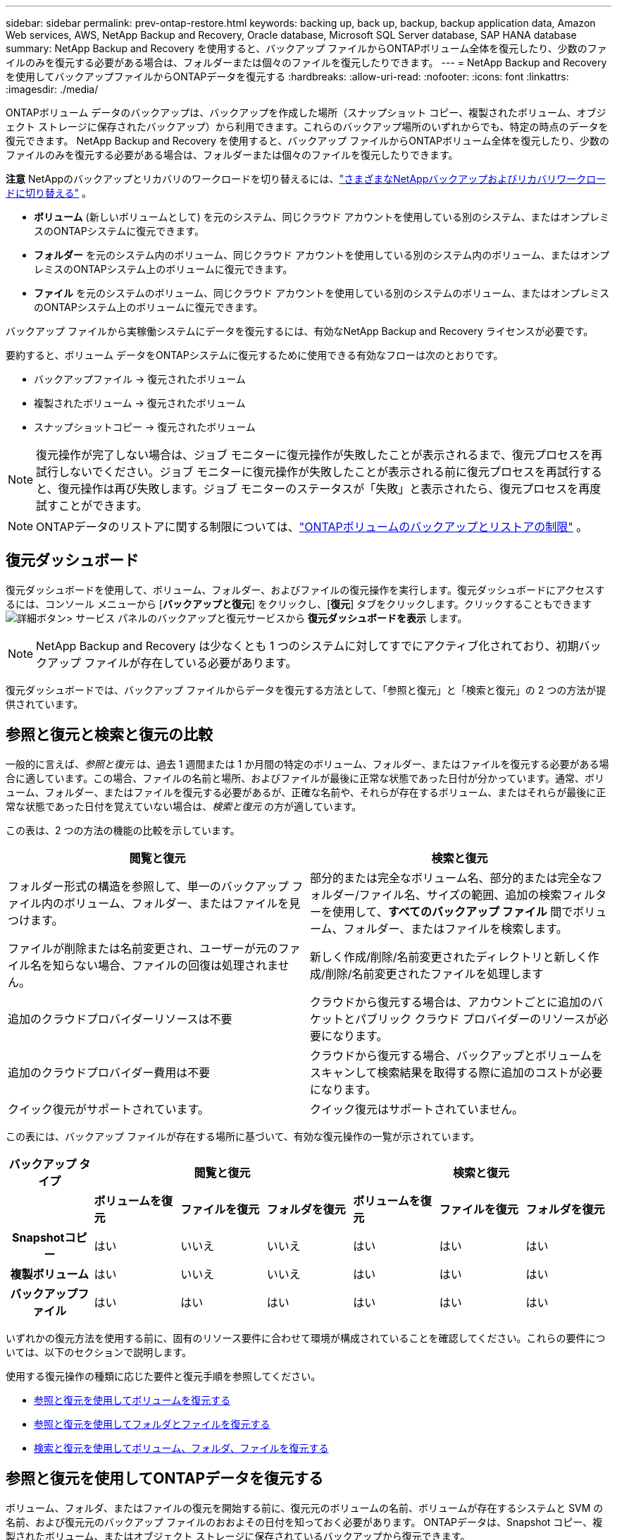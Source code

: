 ---
sidebar: sidebar 
permalink: prev-ontap-restore.html 
keywords: backing up, back up, backup, backup application data, Amazon Web services, AWS, NetApp Backup and Recovery, Oracle database, Microsoft SQL Server database, SAP HANA database 
summary: NetApp Backup and Recovery を使用すると、バックアップ ファイルからONTAPボリューム全体を復元したり、少数のファイルのみを復元する必要がある場合は、フォルダーまたは個々のファイルを復元したりできます。 
---
= NetApp Backup and Recoveryを使用してバックアップファイルからONTAPデータを復元する
:hardbreaks:
:allow-uri-read: 
:nofooter: 
:icons: font
:linkattrs: 
:imagesdir: ./media/


[role="lead"]
ONTAPボリューム データのバックアップは、バックアップを作成した場所（スナップショット コピー、複製されたボリューム、オブジェクト ストレージに保存されたバックアップ）から利用できます。これらのバックアップ場所のいずれからでも、特定の時点のデータを復元できます。  NetApp Backup and Recovery を使用すると、バックアップ ファイルからONTAPボリューム全体を復元したり、少数のファイルのみを復元する必要がある場合は、フォルダーまたは個々のファイルを復元したりできます。

[]
====
*注意* NetAppのバックアップとリカバリのワークロードを切り替えるには、link:br-start-switch-ui.html["さまざまなNetAppバックアップおよびリカバリワークロードに切り替える"] 。

====
* *ボリューム* (新しいボリュームとして) を元のシステム、同じクラウド アカウントを使用している別のシステム、またはオンプレミスのONTAPシステムに復元できます。
* *フォルダー* を元のシステム内のボリューム、同じクラウド アカウントを使用している別のシステム内のボリューム、またはオンプレミスのONTAPシステム上のボリュームに復元できます。
* *ファイル* を元のシステムのボリューム、同じクラウド アカウントを使用している別のシステムのボリューム、またはオンプレミスのONTAPシステム上のボリュームに復元できます。


バックアップ ファイルから実稼働システムにデータを復元するには、有効なNetApp Backup and Recovery ライセンスが必要です。

要約すると、ボリューム データをONTAPシステムに復元するために使用できる有効なフローは次のとおりです。

* バックアップファイル -> 復元されたボリューム
* 複製されたボリューム -> 復元されたボリューム
* スナップショットコピー -> 復元されたボリューム



NOTE: 復元操作が完了しない場合は、ジョブ モニターに復元操作が失敗したことが表示されるまで、復元プロセスを再試行しないでください。ジョブ モニターに復元操作が失敗したことが表示される前に復元プロセスを再試行すると、復元操作は再び失敗します。ジョブ モニターのステータスが「失敗」と表示されたら、復元プロセスを再度試すことができます。


NOTE: ONTAPデータのリストアに関する制限については、link:br-reference-limitations.html["ONTAPボリュームのバックアップとリストアの制限"] 。



== 復元ダッシュボード

復元ダッシュボードを使用して、ボリューム、フォルダー、およびファイルの復元操作を実行します。復元ダッシュボードにアクセスするには、コンソール メニューから [*バックアップと復元*] をクリックし、[*復元*] タブをクリックします。クリックすることもできますimage:icon-options-vertical.gif["詳細ボタン"]> サービス パネルのバックアップと復元サービスから *復元ダッシュボードを表示* します。


NOTE: NetApp Backup and Recovery は少なくとも 1 つのシステムに対してすでにアクティブ化されており、初期バックアップ ファイルが存在している必要があります。

復元ダッシュボードでは、バックアップ ファイルからデータを復元する方法として、「参照と復元」と「検索と復元」の 2 つの方法が提供されています。



== 参照と復元と検索と復元の比較

一般的に言えば、_参照と復元_ は、過去 1 週間または 1 か月間の特定のボリューム、フォルダー、またはファイルを復元する必要がある場合に適しています。この場合、ファイルの名前と場所、およびファイルが最後に正常な状態であった日付が分かっています。通常、ボリューム、フォルダー、またはファイルを復元する必要があるが、正確な名前や、それらが存在するボリューム、またはそれらが最後に正常な状態であった日付を覚えていない場合は、_検索と復元_ の方が適しています。

この表は、2 つの方法の機能の比較を示しています。

[cols="50,50"]
|===
| 閲覧と復元 | 検索と復元 


| フォルダー形式の構造を参照して、単一のバックアップ ファイル内のボリューム、フォルダー、またはファイルを見つけます。 | 部分的または完全なボリューム名、部分的または完全なフォルダー/ファイル名、サイズの範囲、追加の検索フィルターを使用して、*すべてのバックアップ ファイル* 間でボリューム、フォルダー、またはファイルを検索します。 


| ファイルが削除または名前変更され、ユーザーが元のファイル名を知らない場合、ファイルの回復は処理されません。 | 新しく作成/削除/名前変更されたディレクトリと新しく作成/削除/名前変更されたファイルを処理します 


| 追加のクラウドプロバイダーリソースは不要 | クラウドから復元する場合は、アカウントごとに追加のバケットとパブリック クラウド プロバイダーのリソースが必要になります。 


| 追加のクラウドプロバイダー費用は不要 | クラウドから復元する場合、バックアップとボリュームをスキャンして検索結果を取得する際に追加のコストが必要になります。 


| クイック復元がサポートされています。 | クイック復元はサポートされていません。 
|===
この表には、バックアップ ファイルが存在する場所に基づいて、有効な復元操作の一覧が示されています。

[cols="14h,14,14,14,14,14,14"]
|===
| バックアップ タイプ 3+| 閲覧と復元 3+| 検索と復元 


|  | *ボリュームを復元* | *ファイルを復元* | *フォルダを復元* | *ボリュームを復元* | *ファイルを復元* | *フォルダを復元* 


| Snapshotコピー | はい | いいえ | いいえ | はい | はい | はい 


| 複製ボリューム | はい | いいえ | いいえ | はい | はい | はい 


| バックアップファイル | はい | はい | はい | はい | はい | はい 
|===
いずれかの復元方法を使用する前に、固有のリソース要件に合わせて環境が構成されていることを確認してください。これらの要件については、以下のセクションで説明します。

使用する復元操作の種類に応じた要件と復元手順を参照してください。

* <<参照と復元を使用してボリュームを復元する,参照と復元を使用してボリュームを復元する>>
* <<参照と復元を使用してフォルダとファイルを復元する,参照と復元を使用してフォルダとファイルを復元する>>
* <<restore-ontap-data-using-search-restore,検索と復元を使用してボリューム、フォルダ、ファイルを復元する>>




== 参照と復元を使用してONTAPデータを復元する

ボリューム、フォルダ、またはファイルの復元を開始する前に、復元元のボリュームの名前、ボリュームが存在するシステムと SVM の名前、および復元元のバックアップ ファイルのおおよその日付を知っておく必要があります。  ONTAPデータは、Snapshot コピー、複製されたボリューム、またはオブジェクト ストレージに保存されているバックアップから復元できます。

*注:* 復元するデータを含むバックアップ ファイルがアーカイブ クラウド ストレージ ( ONTAP 9.10.1 以降) に存在する場合、復元操作には時間がかかり、コストも発生します。さらに、宛先クラスタでは、ボリュームの復元の場合はONTAP 9.10.1 以上、ファイルの復元の場合は 9.11.1、Google Archive およびStorageGRIDの場合は 9.12.1、フォルダの復元の場合は 9.13.1 も実行されている必要があります。

ifdef::aws[]

link:prev-reference-aws-archive-storage-tiers.html["AWSアーカイブストレージからの復元の詳細"] 。

endif::aws[]

ifdef::azure[]

link:prev-reference-azure-archive-storage-tiers.html["Azure アーカイブ ストレージからの復元の詳細"] 。

endif::azure[]

ifdef::gcp[]

link:prev-reference-gcp-archive-storage-tiers.html["Google アーカイブ ストレージからの復元の詳細"] 。

endif::gcp[]


NOTE: Azure アーカイブ ストレージからStorageGRIDシステムにデータを復元する場合、高優先度はサポートされません。



=== サポートされているシステムとオブジェクト ストレージ プロバイダーを参照および復元する

セカンダリ システム (複製されたボリューム) またはオブジェクト ストレージ (バックアップ ファイル) にあるバックアップ ファイルから、次のシステムにONTAPデータを復元できます。スナップショット コピーはソース システム上に存在し、同じシステムにのみ復元できます。

*注:* ボリュームはどのタイプのバックアップ ファイルからでも復元できますが、現時点では、フォルダーまたは個々のファイルはオブジェクト ストレージ内のバックアップ ファイルからのみ復元できます。

[cols="25,25,25,25"]
|===
| *オブジェクトストアから（バックアップ）* | *プライマリから（スナップショット）* | *セカンダリシステムから（レプリケーション）* | 宛先システム ifdef::aws[] 


| Amazon S3 | AWS オンプレミスONTAPシステムのCloud Volumes ONTAP | AWS オンプレミスONTAPシステムのCloud Volumes ONTAP endif::aws[] ifdef::azure[] | Azure ブロブ 


| Azure のCloud Volumes ONTAPオンプレミスONTAPシステム | Azure のCloud Volumes ONTAPオンプレミスONTAPシステム endif::azure[] ifdef::gcp[] | Google Cloud Storage | Google オンプレミスONTAPシステムのCloud Volumes ONTAP 


| Google オンプレミスONTAPシステムのCloud Volumes ONTAP endif::gcp[] | NetAppStorageGRID | オンプレミスのONTAPシステム | オンプレミスのONTAPシステムCloud Volumes ONTAP 


| オンプレミスのONTAPシステムへ | ONTAP S3 | オンプレミスのONTAPシステム | オンプレミスのONTAPシステムCloud Volumes ONTAP 
|===
ifdef::aws[]

endif::aws[]

ifdef::azure[]

endif::azure[]

ifdef::gcp[]

endif::gcp[]

参照と復元の場合、コンソール エージェントは次の場所にインストールできます。

ifdef::aws[]

* Amazon S3の場合、コンソールエージェントはAWSまたはオンプレミスに導入できます。


endif::aws[]

ifdef::azure[]

* Azure Blobの場合、コンソールエージェントはAzureまたはオンプレミスに展開できます。


endif::azure[]

ifdef::gcp[]

* Google Cloud Storage の場合、コンソール エージェントを Google Cloud Platform VPC にデプロイする必要があります。


endif::gcp[]

* StorageGRIDの場合、コンソールエージェントは、インターネットアクセスの有無にかかわらず、お客様の敷地内に導入する必要があります。
* ONTAP S3の場合、コンソールエージェントは、オンプレミス（インターネットアクセスの有無にかかわらず）またはクラウドプロバイダー環境に導入できます。


「オンプレミスのONTAPシステム」への参照には、 FAS、 AFF、およびONTAP Selectシステムが含まれることに注意してください。


NOTE: システムのONTAPバージョンが 9.13.1 未満の場合、バックアップ ファイルが DataLock & Ransomware で構成されていると、フォルダーまたはファイルを復元できません。この場合、バックアップ ファイルからボリューム全体を復元し、必要なファイルにアクセスできます。



=== 参照と復元を使用してボリュームを復元する

バックアップ ファイルからボリュームを復元すると、 NetApp Backup and Recovery はバックアップのデータを使用して新しいボリュームを作成します。オブジェクト ストレージからのバックアップを使用すると、データを元のシステムのボリューム、ソース システムと同じクラウド アカウントにある別のシステム、またはオンプレミスのONTAPシステムに復元できます。

ONTAP 9.13.0 以降を使用しているCloud Volumes ONTAPシステム、またはONTAP 9.14.1 を実行しているオンプレミスのONTAPシステムにクラウド バックアップを復元する場合は、_クイック復元_ 操作を実行するオプションがあります。クイック リストアは、ボリュームへのアクセスをできるだけ早く提供する必要がある災害復旧の状況に最適です。クイック リストアでは、バックアップ ファイル全体を復元するのではなく、バックアップ ファイルからボリュームにメタデータを復元します。クイック リストアは、パフォーマンスや待ち時間が重要となるアプリケーションには推奨されません。また、アーカイブ ストレージ内のバックアップではサポートされません。


NOTE: クイック リストアは、クラウド バックアップが作成されたソース システムでONTAP 9.12.1 以降が実行されている場合にのみ、 FlexGroupボリュームに対してサポートされます。また、ソース システムでONTAP 9.11.0 以降が実行されている場合にのみ、 SnapLockボリュームでサポートされます。

複製されたボリュームから復元する場合、ボリュームを元のシステム、 Cloud Volumes ONTAPまたはオンプレミスのONTAPシステムに復元できます。

image:diagram_browse_restore_volume.png["参照と復元を使用してボリューム復元操作を実行するフローを示す図。"]

ご覧のとおり、ボリュームの復元を実行するには、ソース システム名、ストレージ VM、ボリューム名、およびバックアップ ファイルの日付を知る必要があります。

.手順
. コンソール メニューから、*保護 > バックアップとリカバリ* を選択します。
. *復元*タブを選択すると、復元ダッシュボードが表示されます。
. [参照と復元] セクションから、[ボリュームの復元] を選択します。
. [_ソースの選択_] ページで、復元するボリュームのバックアップ ファイルに移動します。復元する日付/タイムスタンプを持つ *システム*、*ボリューム*、および *バックアップ* ファイルを選択します。
+
*場所* 列には、バックアップ ファイル (スナップショット) が *ローカル* (ソース システム上のスナップショット コピー)、*セカンダリ* (セカンダリONTAPシステム上の複製されたボリューム)、または *オブジェクト ストレージ* (オブジェクト ストレージ内のバックアップ ファイル) のいずれであるかが表示されます。復元するファイルを選択します。

. *次へ*を選択します。
+
オブジェクト ストレージ内のバックアップ ファイルを選択し、そのバックアップに対してランサムウェア耐性がアクティブになっている場合 (バックアップ ポリシーで DataLock とランサムウェア保護を有効にしている場合)、データを復元する前に、バックアップ ファイルに対して追加のランサムウェア スキャンを実行するように求められます。バックアップ ファイルをランサムウェアのスキャン対象とすることをお勧めします。  (バックアップ ファイルの内容にアクセスするには、クラウド プロバイダーから追加の送信コストが発生します。)

. [_宛先の選択_] ページで、ボリュームを復元する *システム* を選択します。
. オブジェクト ストレージからバックアップ ファイルを復元するときに、オンプレミスのONTAPシステムを選択し、オブジェクト ストレージへのクラスタ接続をまだ構成していない場合は、追加情報の入力を求められます。
+
ifdef::aws[]

+
** Amazon S3 から復元する場合は、宛先ボリュームが存在するONTAPクラスター内の IPspace を選択し、作成したユーザーのアクセス キーとシークレット キーを入力してONTAPクラスターに S3 バケットへのアクセス権を付与し、オプションで安全なデータ転送のためにプライベート VPC エンドポイントを選択します。




endif::aws[]

ifdef::azure[]

* Azure Blob から復元する場合は、宛先ボリュームが存在するONTAPクラスター内の IPspace を選択し、オブジェクト ストレージにアクセスするための Azure サブスクリプションを選択し、オプションで VNet とサブネットを選択して、安全なデータ転送のためのプライベート エンドポイントを選択します。


endif::azure[]

ifdef::gcp[]

* Google Cloud Storage から復元する場合は、Google Cloud プロジェクトとアクセス キーおよびシークレット キーを選択して、オブジェクト ストレージ、バックアップが保存されるリージョン、および宛先ボリュームが存在するONTAPクラスター内の IPspace にアクセスします。


endif::gcp[]

* StorageGRIDから復元する場合は、 StorageGRIDサーバーの FQDN と、 ONTAP がStorageGRIDとの HTTPS 通信に使用するポートを入力し、オブジェクト ストレージにアクセスするために必要なアクセス キーとシークレット キー、および宛先ボリュームが存在するONTAPクラスタ内の IPspace を選択します。
* ONTAP S3 からリストアする場合は、 ONTAP S3 サーバーの FQDN と、 ONTAP がONTAP S3 との HTTPS 通信に使用するポートを入力し、オブジェクト ストレージにアクセスするために必要なアクセス キーとシークレット キー、および宛先ボリュームが存在するONTAPクラスター内の IPspace を選択します。
+
.. 復元されたボリュームに使用する名前を入力し、ボリュームが保存されるストレージ VM とアグリゲートを選択します。 FlexGroupボリュームを復元する場合は、複数のアグリゲートを選択する必要があります。デフォルトでは、ボリューム名として *<source_volume_name>_restore* が使用されます。
+
オブジェクト ストレージからONTAP 9.13.0 以上を使用するCloud Volumes ONTAPシステム、またはONTAP 9.14.1 を実行するオンプレミスのONTAPシステムにバックアップを復元する場合は、クイック復元操作を実行するオプションがあります。

+
また、アーカイブ ストレージ層 ( ONTAP 9.10.1 以降で利用可能) にあるバックアップ ファイルからボリュームを復元する場合は、復元優先度を選択できます。

+
ifdef::aws[]





link:prev-reference-aws-archive-storage-tiers.html["AWSアーカイブストレージからの復元の詳細"] 。

endif::aws[]

ifdef::azure[]

link:prev-reference-azure-archive-storage-tiers.html["Azure アーカイブ ストレージからの復元の詳細"] 。

endif::azure[]

ifdef::gcp[]

link:prev-reference-gcp-archive-storage-tiers.html["Google アーカイブ ストレージからの復元の詳細"] 。Google アーカイブ ストレージ層のバックアップ ファイルはほぼ即座に復元されるため、復元の優先順位は必要ありません。

endif::gcp[]

. [次へ] を選択して、通常の復元プロセスを実行するか、クイック復元プロセスを実行するかを選択します。
+
** *通常の復元*: 高いパフォーマンスが必要なボリュームでは通常の復元を使用します。復元プロセスが完了するまでボリュームは使用できません。
** *クイック復元*: 復元されたボリュームとデータはすぐに利用できるようになります。クイック リストア プロセス中はデータへのアクセスが通常よりも遅くなる可能性があるため、高パフォーマンスが必要なボリュームではこれを使用しないでください。


. *復元*を選択すると、復元ダッシュボードに戻り、復元操作の進行状況を確認できます。


.結果
NetApp Backup and Recovery は、選択したバックアップに基づいて新しいボリュームを作成します。

アーカイブ ストレージにあるバックアップ ファイルからボリュームを復元する場合、アーカイブ層と復元の優先度に応じて数分から数時間かかる場合があることに注意してください。復元の進行状況を確認するには、[*ジョブ監視*] タブを選択します。



=== 参照と復元を使用してフォルダとファイルを復元する

ONTAPボリューム バックアップから少数のファイルのみを復元する必要がある場合は、ボリューム全体を復元するのではなく、フォルダーまたは個々のファイルを復元することを選択できます。フォルダーとファイルを元のシステムの既存のボリュームに復元することも、同じクラウド アカウントを使用している別のシステムに復元することもできます。オンプレミスのONTAPシステム上のボリュームにフォルダーとファイルを復元することもできます。


NOTE: 現時点では、オブジェクト ストレージ内のバックアップ ファイルからのみフォルダーまたは個々のファイルを復元できます。現在、ローカル スナップショット コピーまたはセカンダリ システム (複製されたボリューム) にあるバックアップ ファイルからのファイルとフォルダーの復元はサポートされていません。

複数のファイルを選択した場合、すべてのファイルは選択した同じ宛先ボリュームに復元されます。したがって、ファイルを別のボリュームに復元する場合は、復元プロセスを複数回実行する必要があります。

ONTAP 9.13.0 以降を使用している場合は、フォルダーとその中のすべてのファイルおよびサブフォルダーを復元できます。  9.13.0 より前のバージョンのONTAPを使用する場合、そのフォルダのファイルのみが復元され、サブフォルダまたはサブフォルダ内のファイルは復元されません。

[NOTE]
====
* バックアップ ファイルに DataLock および Ransomware 保護が設定されている場合、 ONTAPバージョンが 9.13.1 以上の場合にのみフォルダー レベルの復元がサポートされます。以前のバージョンのONTAPを使用している場合は、バックアップ ファイルからボリューム全体を復元し、必要なフォルダーとファイルにアクセスできます。
* バックアップ ファイルがアーカイブ ストレージに存在する場合、 ONTAPバージョンが 9.13.1 以上の場合にのみ、フォルダー レベルの復元がサポートされます。以前のバージョンのONTAPを使用している場合は、アーカイブされていない新しいバックアップ ファイルからフォルダを復元するか、アーカイブされたバックアップからボリューム全体を復元して、必要なフォルダとファイルにアクセスすることができます。
* ONTAP 9.15.1 では、「参照と復元」オプションを使用してFlexGroupフォルダを復元できます。この機能はテクノロジープレビュー モードです。
+
特別なフラグを使用してテストすることができます。 https://community.netapp.com/t5/Tech-ONTAP-Blogs/BlueXP-Backup-and-Recovery-July-2024-Release/ba-p/453993#toc-hId-1830672444["NetAppバックアップおよびリカバリ 2024 年 7 月リリース ブログ"^] 。



====


==== 前提条件

* _ファイル_復元操作を実行するには、 ONTAPバージョンが 9.6 以上である必要があります。
* フォルダの復元操作を実行するには、 ONTAPバージョンが 9.11.1 以上である必要があります。データがアーカイブ ストレージにある場合、またはバックアップ ファイルで DataLock およびランサムウェア保護が使用されている場合は、 ONTAPバージョン 9.13.1 が必要です。
* 参照と復元オプションを使用してFlexGroupディレクトリを復元するには、 ONTAPバージョンが 9.15.1 p2 以上である必要があります。




==== フォルダとファイルの復元プロセス

プロセスは次のようになります。

. ボリューム バックアップからフォルダーまたは 1 つ以上のファイルを復元する場合は、[復元] タブをクリックし、[参照と復元] の下にある [ファイルまたはフォルダーの復元] をクリックします。
. フォルダーまたはファイルが存在するソース システム、ボリューム、およびバックアップ ファイルを選択します。
. NetApp Backup and Recovery では、選択したバックアップ ファイル内に存在するフォルダとファイルが表示されます。
. そのバックアップから復元するフォルダーまたはファイルを選択します。
. フォルダまたはファイルを復元する宛先場所 (システム、ボリューム、フォルダ) を選択し、[復元] をクリックします。
. ファイルが復元されました。


image:diagram_browse_restore_file.png["参照と復元を使用してファイルの復元操作を実行するフローを示した図。"]

ご覧のとおり、フォルダーまたはファイルの復元を実行するには、システム名、ボリューム名、バックアップ ファイルの日付、およびフォルダー/ファイル名を知っておく必要があります。



==== フォルダとファイルを復元する

ONTAPボリューム バックアップからボリュームにフォルダーまたはファイルを復元するには、次の手順に従います。フォルダーまたはファイルを復元するために使用するボリュームの名前とバックアップ ファイルの日付を知っておく必要があります。この機能はライブ ブラウジングを使用するため、各バックアップ ファイル内のディレクトリとファイルのリストを表示できます。

.手順
. コンソール メニューから、*保護 > バックアップとリカバリ* を選択します。
. *復元*タブを選択すると、復元ダッシュボードが表示されます。
. [参照と復元] セクションで、[ファイルまたはフォルダーの復元] を選択します。
. [_ソースの選択_] ページで、復元するフォルダーまたはファイルが含まれているボリュームのバックアップ ファイルに移動します。ファイルを復元する日付/タイムスタンプを持つ *システム*、*ボリューム*、および *バックアップ* を選択します。
. [次へ] を選択すると、ボリューム バックアップのフォルダーとファイルのリストが表示されます。
+
アーカイブ ストレージ層にあるバックアップ ファイルからフォルダーまたはファイルを復元する場合は、復元の優先順位を選択できます。

+
link:prev-reference-aws-archive-storage-tiers.html["AWSアーカイブストレージからの復元の詳細"] 。link:prev-reference-azure-archive-storage-tiers.html["Azure アーカイブ ストレージからの復元の詳細"] 。link:prev-reference-gcp-archive-storage-tiers.html["Google アーカイブ ストレージからの復元の詳細"] 。Google アーカイブ ストレージ層のバックアップ ファイルはほぼ即座に復元されるため、復元の優先順位は必要ありません。

+
また、バックアップ ファイルに対して Ransomware Resilience がアクティブになっている場合 (バックアップ ポリシーで DataLock と Ransomware Protection を有効にしている場合)、データを復元する前に、バックアップ ファイルに対して追加のランサムウェア スキャンを実行するように求められます。バックアップ ファイルをランサムウェアのスキャン対象とすることをお勧めします。  (バックアップ ファイルの内容にアクセスするには、クラウド プロバイダーから追加の送信コストが発生します。)

. [_アイテムの選択_] ページで、復元するフォルダーまたはファイルを選択し、[続行] を選択します。アイテムを見つける際に役立つ情報:
+
** フォルダーまたはファイル名が表示されている場合はそれを選択できます。
** 検索アイコンを選択し、フォルダーまたはファイルの名前を入力すると、アイテムに直接移動できます。
** 行の末尾にある下矢印を使用してフォルダー内の下のレベルに移動し、特定のファイルを見つけることができます。
+
ファイルを選択すると、ページの左側に追加されるので、すでに選択したファイルを確認できます。必要に応じて、ファイル名の横にある *x* を選択して、このリストからファイルを削除できます。



. [_宛先の選択_] ページで、アイテムを復元する *システム* を選択します。
+
オンプレミス クラスターを選択し、オブジェクト ストレージへのクラスター接続をまだ構成していない場合は、追加情報の入力を求められます。

+
ifdef::aws[]

+
** Amazon S3 から復元する場合は、宛先ボリュームが存在するONTAPクラスターの IPspace と、オブジェクト ストレージにアクセスするために必要な AWS アクセス キーとシークレット キーを入力します。クラスターへの接続にプライベート リンク構成を選択することもできます。




endif::aws[]

ifdef::azure[]

* Azure Blob から復元する場合は、宛先ボリュームが存在するONTAPクラスター内の IPspace を入力します。クラスターへの接続にプライベート エンドポイント構成を選択することもできます。


endif::azure[]

ifdef::gcp[]

* Google Cloud Storage から復元する場合は、宛先ボリュームが存在するONTAPクラスター内の IPspace と、オブジェクト ストレージにアクセスするために必要なアクセス キーとシークレット キーを入力します。


endif::gcp[]

* StorageGRIDから復元する場合は、 StorageGRIDサーバーの FQDN と、 ONTAP がStorageGRIDとの HTTPS 通信に使用するポートを入力し、オブジェクト ストレージにアクセスするために必要なアクセス キーとシークレット キー、および宛先ボリュームが存在するONTAPクラスタ内の IPspace を入力します。
+
.. 次に、フォルダーまたはファイルを復元する *ボリューム* と *フォルダー* を選択します。
+
フォルダーやファイルを復元する際の場所についてはいくつかのオプションがあります。



* 上記のように*ターゲットフォルダーの選択*を選択した場合:
+
** 任意のフォルダを選択できます。
** フォルダーの上にマウスを移動し、行の末尾をクリックしてサブフォルダーにドリルダウンし、フォルダーを選択できます。


* ソース フォルダ/ファイルが配置されていたのと同じ宛先システムとボリュームを選択した場合は、[*ソース フォルダ パスを維持*] を選択して、フォルダまたはファイルをソース構造に存在していたのと同じフォルダに復元できます。同じフォルダーとサブフォルダーがすべてすでに存在している必要があります。フォルダーは作成されません。ファイルを元の場所に復元する場合、ソース ファイルを上書きするか、新しいファイルを作成するかを選択できます。
+
.. *復元*を選択すると、復元ダッシュボードに戻り、復元操作の進行状況を確認できます。また、*ジョブ監視*タブをクリックして、復元の進行状況を確認することもできます。






== 検索と復元を使用してONTAPデータを復元する

検索と復元を使用して、 ONTAPバックアップ ファイルからボリューム、フォルダー、またはファイルを復元できます。検索と復元を使用すると、すべてのバックアップから特定のボリューム、フォルダー、またはファイルを検索し、復元を実行できます。正確なシステム名、ボリューム名、またはファイル名を知る必要はありません。検索ではすべてのボリューム バックアップ ファイルを検索します。

検索操作では、 ONTAPボリュームに存在するすべてのローカル スナップショット コピー、セカンダリ ストレージ システム上のすべての複製ボリューム、およびオブジェクト ストレージに存在するすべてのバックアップ ファイルを検索します。ローカルのスナップショット コピーまたは複製されたボリュームからデータを復元する方が、オブジェクト ストレージ内のバックアップ ファイルから復元するよりも高速でコストも抑えられるため、これらの他の場所からデータを復元することもできます。

バックアップ ファイルから完全なボリュームを復元すると、 NetApp Backup and Recovery はバックアップのデータを使用して新しいボリュームを作成します。データは、元のシステムのボリュームとして、ソース システムと同じクラウド アカウントにある別のシステム、またはオンプレミスのONTAPシステムに復元できます。

フォルダーまたはファイルを、元のボリュームの場所、同じシステム内の別のボリューム、同じクラウド アカウントを使用している別のシステム、またはオンプレミスのONTAPシステム上のボリュームに復元できます。

ONTAP 9.13.0 以降を使用している場合は、フォルダーとその中のすべてのファイルおよびサブフォルダーを復元できます。  9.13.0 より前のバージョンのONTAPを使用する場合、そのフォルダのファイルのみが復元され、サブフォルダまたはサブフォルダ内のファイルは復元されません。

復元するボリュームのバックアップ ファイルがアーカイブ ストレージ ( ONTAP 9.10.1 以降で使用可能) に存在する場合、復元操作には時間がかかり、追加のコストが発生します。なお、宛先クラスタでは、ボリュームの復元の場合はONTAP 9.10.1 以上、ファイルの復元の場合は 9.11.1、Google Archive およびStorageGRIDの場合は 9.12.1、フォルダの復元の場合は 9.13.1 を実行している必要があります。

ifdef::aws[]

link:prev-reference-aws-archive-storage-tiers.html["AWSアーカイブストレージからの復元の詳細"] 。

endif::aws[]

ifdef::azure[]

link:prev-reference-azure-archive-storage-tiers.html["Azure アーカイブ ストレージからの復元の詳細"] 。

endif::azure[]

ifdef::gcp[]

link:prev-reference-gcp-archive-storage-tiers.html["Google アーカイブ ストレージからの復元の詳細"] 。

endif::gcp[]

[NOTE]
====
* オブジェクト ストレージ内のバックアップ ファイルに DataLock および Ransomware 保護が設定されている場合、 ONTAPバージョンが 9.13.1 以上の場合にのみフォルダー レベルの復元がサポートされます。以前のバージョンのONTAPを使用している場合は、バックアップ ファイルからボリューム全体を復元し、必要なフォルダーとファイルにアクセスできます。
* オブジェクト ストレージ内のバックアップ ファイルがアーカイブ ストレージに存在する場合、 ONTAPバージョンが 9.13.1 以上の場合にのみ、フォルダー レベルの復元がサポートされます。以前のバージョンのONTAPを使用している場合は、アーカイブされていない新しいバックアップ ファイルからフォルダを復元するか、アーカイブされたバックアップからボリューム全体を復元して、必要なフォルダとファイルにアクセスすることができます。
* Azure アーカイブ ストレージからStorageGRIDシステムにデータを復元する場合、「高」復元優先度はサポートされません。
* 現在、 ONTAP S3 オブジェクト ストレージ内のボリュームからのフォルダーの復元はサポートされていません。


====
開始する前に、復元するボリュームまたはファイルの名前または場所をある程度把握しておく必要があります。



=== 検索と復元がサポートされているシステムとオブジェクト ストレージ プロバイダー

セカンダリ システム (複製されたボリューム) またはオブジェクト ストレージ (バックアップ ファイル) にあるバックアップ ファイルから、次のシステムにONTAPデータを復元できます。スナップショット コピーはソース システム上に存在し、同じシステムにのみ復元できます。

*注:* ボリュームとファイルはどのタイプのバックアップ ファイルからでも復元できますが、現時点ではフォルダーを復元できるのはオブジェクト ストレージ内のバックアップ ファイルからのみです。

[cols="33,33,33"]
|===
2+| バックアップファイルの場所 | 宛先システム 


| *オブジェクトストア（バックアップ）* | *セカンダリシステム（レプリケーション）* | ifdef::aws[] 


| Amazon S3 | AWS オンプレミスONTAPシステムのCloud Volumes ONTAP | AWS オンプレミスONTAPシステムのCloud Volumes ONTAP endif::aws[] ifdef::azure[] 


| Azure ブロブ | Azure のCloud Volumes ONTAPオンプレミスONTAPシステム | Azure のCloud Volumes ONTAPオンプレミスONTAPシステム endif::azure[] ifdef::gcp[] 


| Google Cloud Storage | Google オンプレミスONTAPシステムのCloud Volumes ONTAP | Google オンプレミスONTAPシステムのCloud Volumes ONTAP endif::gcp[] 


| NetAppStorageGRID | オンプレミスのONTAPシステムCloud Volumes ONTAP | オンプレミスのONTAPシステム 


| ONTAP S3 | オンプレミスのONTAPシステムCloud Volumes ONTAP | オンプレミスのONTAPシステム 
|===
検索と復元の場合、コンソール エージェントは次の場所にインストールできます。

ifdef::aws[]

* Amazon S3の場合、コンソールエージェントはAWSまたはオンプレミスに導入できます。


endif::aws[]

ifdef::azure[]

* Azure Blobの場合、コンソールエージェントはAzureまたはオンプレミスに展開できます。


endif::azure[]

ifdef::gcp[]

* Google Cloud Storage の場合、コンソール エージェントを Google Cloud Platform VPC にデプロイする必要があります。


endif::gcp[]

* StorageGRIDの場合、コンソールエージェントは、インターネットアクセスの有無にかかわらず、お客様の敷地内に導入する必要があります。
* ONTAP S3の場合、コンソールエージェントは、オンプレミス（インターネットアクセスの有無にかかわらず）またはクラウドプロバイダー環境に導入できます。


「オンプレミスのONTAPシステム」への参照には、 FAS、 AFF、およびONTAP Selectシステムが含まれることに注意してください。



=== 前提条件

* クラスタの要件：
+
** ONTAPバージョンは 9.8 以上である必要があります。
** ボリュームが存在するストレージ VM (SVM) には、データ LIF が設定されている必要があります。
** ボリューム上で NFS を有効にする必要があります (NFS ボリュームと SMB/CIFS ボリュームの両方がサポートされています)。
** SnapDiff RPC サーバを SVM 上でアクティブ化する必要があります。システムでインデックス作成を有効にすると、コンソールはこれを自動的に実行します。  (SnapDiff は、スナップショット コピー間のファイルとディレクトリの違いを迅速に識別するテクノロジです。)




ifdef::aws[]

* AWS 要件:
+
** コンソールに権限を付与するユーザー ロールに、特定の Amazon Athena、AWS Glue、および AWS S3 権限を追加する必要があります。link:prev-ontap-backup-onprem-aws.html["すべての権限が正しく設定されていることを確認してください"] 。
+
以前に設定したコンソール エージェントでNetApp Backup and Recovery をすでに使用していた場合は、コンソール ユーザー ロールに Athena および Glue 権限を追加する必要があることに注意してください。これらは検索と復元に必要です。





endif::aws[]

ifdef::azure[]

* Azure の要件:
+
** Azure Synapse Analytics リソース プロバイダー (「Microsoft.Synapse」と呼ばれます) をサブスクリプションに登録する必要があります。 https://docs.microsoft.com/en-us/azure/azure-resource-manager/management/resource-providers-and-types#register-resource-provider["このリソースプロバイダーをサブスクリプションに登録する方法をご覧ください"^] 。リソース プロバイダーを登録するには、サブスクリプションの *所有者* または *投稿者* である必要があります。
** コンソールに権限を付与するユーザー ロールに、特定の Azure Synapse ワークスペースおよび Data Lake Storage アカウントの権限を追加する必要があります。link:prev-ontap-backup-onprem-azure.html["すべての権限が正しく設定されていることを確認してください"] 。
+
以前に構成したコンソール エージェントでNetApp Backup and Recovery を既に使用していた場合は、Azure Synapse ワークスペースと Data Lake ストレージ アカウントのアクセス許可をコンソール ユーザー ロールに追加する必要があることに注意してください。これらは検索と復元に必要です。

** コンソール エージェントは、インターネットへの HTTP 通信用にプロキシ サーバーなしで構成する必要があります。コンソール エージェントに HTTP プロキシ サーバーを構成している場合は、検索と復元機能は使用できません。




endif::azure[]

ifdef::gcp[]

* Google Cloud の要件:
+
** NetAppコンソールに権限を付与するユーザー ロールに、特定の Google BigQuery 権限を追加する必要があります。link:prev-ontap-backup-onprem-gcp.html["すべての権限が正しく設定されていることを確認してください"] 。
+
以前に構成したコンソール エージェントでNetApp Backup and Recovery をすでに使用していた場合は、コンソール ユーザー ロールに BigQuery 権限を追加する必要があります。これらは検索と復元に必要です。





endif::gcp[]

* StorageGRIDおよびONTAP S3 の要件:
+
構成に応じて、検索と復元を実装する方法は 2 つあります。

+
** アカウントにクラウド プロバイダーの資格情報がない場合、インデックス カタログ情報はコンソール エージェントに保存されます。
+
インデックス カタログ v2 の詳細については、インデックス カタログを有効にする方法に関する以下のセクションを参照してください。

** プライベート (ダーク) サイトでコンソール エージェントを使用している場合、インデックス カタログ情報はコンソール エージェントに保存されます (コンソール エージェント バージョン 3.9.25 以上が必要です)。
** もしあなたが https://docs.netapp.com/us-en/console-setup-admin/concept-accounts-aws.html["AWS認証情報"^]または https://docs.netapp.com/us-en/console-setup-admin/concept-accounts-azure.html["Azure 資格情報"^]アカウントにインデックスカタログがある場合は、クラウドに展開されたコンソールエージェントと同様に、インデックスカタログはクラウドプロバイダーに保存されます。  (両方の認証情報がある場合、デフォルトで AWS が選択されます。)
+
オンプレミスのコンソール エージェントを使用している場合でも、コンソール エージェントの権限とクラウド プロバイダー リソースの両方について、クラウド プロバイダーの要件を満たす必要があります。この実装を使用する場合は、上記の AWS および Azure の要件を参照してください。







=== 検索と復元のプロセス

プロセスは次のようになります。

. 検索と復元を使用する前に、ボリューム データを復元する各ソース システムで「インデックス作成」を有効にする必要があります。これにより、インデックス カタログは各ボリュームのバックアップ ファイルを追跡できるようになります。
. ボリューム バックアップからボリュームまたはファイルを復元する場合は、[_検索と復元_] で [*検索と復元*] を選択します。
. ボリューム名の一部または全部、ファイル名の一部または全部、バックアップ場所、サイズの範囲、作成日の範囲、その他の検索フィルターでボリューム、フォルダー、またはファイルの検索条件を入力し、[検索] を選択します。
+
「検索結果」ページには、検索条件に一致するファイルまたはボリュームがあるすべての場所が表示されます。

. ボリュームまたはファイルの復元に使用する場所の「すべてのバックアップを表示」を選択し、使用する実際のバックアップ ファイルで「復元」を選択します。
. ボリューム、フォルダー、またはファイルを復元する場所を選択し、「復元」を選択します。
. ボリューム、フォルダー、またはファイルが復元されます。


image:diagram_search_restore_vol_file.png["検索と復元を使用してボリューム、フォルダー、またはファイルの復元操作を実行するフローを示す図。"]

ご覧のとおり、実際には名前の一部を知るだけで、 NetApp Backup and Recovery は検索に一致するすべてのバックアップ ファイルを検索します。



=== 各システムでインデックスカタログを有効にする

検索と復元を使用する前に、ボリュームまたはファイルを復元する予定の各ソース システムで「インデックス作成」を有効にする必要があります。これにより、インデックス カタログはすべてのボリュームとすべてのバックアップ ファイルを追跡できるようになり、検索が非常に迅速かつ効率的になります。

インデックス カタログは、システム内のすべてのボリュームとバックアップ ファイルに関するメタデータを保存するデータベースです。これは、復元するデータが含まれているバックアップ ファイルをすばやく見つけるために、検索と復元機能によって使用されます。

.インデックスカタログv2の機能
2025 年 2 月にリリースされ、2025 年 6 月に更新された Indexed Catalog v2 には、より効率的で使いやすい機能が含まれています。このバージョンではパフォーマンスが大幅に向上しており、すべての新規顧客に対してデフォルトで有効になっています。

v2 に関する次の考慮事項を確認してください。

* Indexed Catalog v2 はプレビュー モードで利用できます。
* 既存のお客様で Catalog v2 を使用する場合は、環境のインデックスを完全に再作成する必要があります。
* カタログ v2 は、スナップショット ラベルを持つスナップショットのみをインデックス化します。
* NetApp Backup and Recovery は、「時間別」のSnapMirrorラベルを使用してスナップショットをインデックス化しません。  「時間別」のSnapMirrorラベルを使用してスナップショットをインデックスする場合は、v2 がプレビュー モードのときに手動で有効にする必要があります。
* NetApp Backup and Recovery は、カタログ v2 のみを使用して、 NetApp Backup and Recovery によって保護されているシステムに関連付けられたボリュームとスナップショットをインデックス化します。コンソール プラットフォームで検出されたその他のシステムはインデックス化されません。
* Catalog v2 によるデータのインデックス作成は、オンプレミス環境と、Amazon Web Services、Microsoft Azure、Google Cloud Platform (GCP) 環境で行われます。


Indexed Catalog v2 は以下をサポートします。

* 3分以内にグローバル検索を効率化
* 最大50億ファイル
* クラスターあたり最大5000ボリューム
* ボリュームあたり最大10万個のスナップショット
* ベースライン インデックスの最大時間は 7 日未満です。実際の時間は環境によって異なります。


.システムのインデックスカタログを有効にする
Indexed Catalog v2 を使用する場合、サービスでは別のバケットがプロビジョニングされません。代わりに、AWS、Azure、Google Cloud Platform、 StorageGRID、またはONTAP S3 に保存されているバックアップの場合、サービスはコンソール エージェントまたはクラウド プロバイダー環境にスペースをプロビジョニングします。

v2 リリースより前にインデックス カタログを有効にした場合、システムでは次のようになります。

* AWSに保存されているバックアップの場合は、新しいS3バケットをプロビジョニングし、 https://aws.amazon.com/athena/faqs/["Amazon Athena インタラクティブクエリサービス"^]そして https://aws.amazon.com/glue/faqs/["AWS Glue サーバーレスデータ統合サービス"^]。
* Azure に保存されるバックアップの場合、ワークスペース データを保存するコンテナーとして、Azure Synapse ワークスペースと Data Lake ファイル システムがプロビジョニングされます。
* Google Cloudに保存されているバックアップの場合は、新しいバケットがプロビジョニングされ、 https://cloud.google.com/bigquery["Google Cloud BigQuery サービス"^]アカウント/プロジェクト レベルでプロビジョニングされます。
* StorageGRIDまたはONTAP S3 に保存されているバックアップの場合は、コンソール エージェントまたはクラウド プロバイダー環境にスペースをプロビジョニングします。


システムでインデックス作成がすでに有効になっている場合は、次のセクションに進み、データを復元してください。

.システムのインデックス作成を有効にする手順:
. 次のいずれかを実行します。
+
** システムがインデックスされていない場合は、復元ダッシュボードの [_検索と復元_] で [*システムのインデックスを有効にする*] を選択します。
** 少なくとも 1 つのシステムがすでにインデックスされている場合は、復元ダッシュボードの [_検索と復元_] で [*インデックス設定*] を選択します。


. システムに対して*インデックスを有効にする*を選択します。


.結果
すべてのサービスがプロビジョニングされ、インデックス カタログがアクティブ化されると、システムは「アクティブ」として表示されます。

システム内のボリュームのサイズと、3 つのバックアップ場所すべてにあるバックアップ ファイルの数によっては、初期のインデックス作成プロセスに最大 1 時間かかる場合があります。その後は、最新の状態を維持するために、1 時間ごとに段階的な変更が透過的に更新されます。



=== 検索と復元を使用してボリューム、フォルダ、ファイルを復元する

完了したら<<enable-the-indexed-catalog-for-each-working-environment,システムのインデックスを有効にしました>>、検索と復元を使用してボリューム、フォルダー、およびファイルを復元できます。これにより、幅広いフィルターを使用して、すべてのバックアップ ファイルから復元するファイルまたはボリュームを正確に見つけることができます。

.手順
. コンソール メニューから、*保護 > バックアップとリカバリ* を選択します。
. *復元*タブを選択すると、復元ダッシュボードが表示されます。
. [検索と復元] セクションから、[検索と復元] を選択します。
. [検索と復元] セクションから、[検索と復元] を選択します。
. 検索と復元ページから:
+
.. _検索バー_ に、ボリューム名、フォルダー名、またはファイル名の完全または一部を入力します。
.. リソースの種類を選択します: *ボリューム*、*ファイル*、*フォルダー*、または*すべて*。
.. [フィルター条件] 領域で、フィルター条件を選択します。たとえば、データが存在するシステムとファイルの種類（.JPEG ファイルなど）を選択できます。または、オブジェクト ストレージ内の利用可能なスナップショット コピーまたはバックアップ ファイル内のみで結果を検索する場合は、バックアップの場所のタイプを選択できます。


. *検索*を選択すると、検索結果領域に、検索に一致するファイル、フォルダー、またはボリュームを持つすべてのリソースが表示されます。
. 復元するデータがあるリソースを見つけて、[すべてのバックアップを表示] を選択し、一致するボリューム、フォルダー、またはファイルを含むすべてのバックアップ ファイルを表示します。
. データの復元に使用するバックアップ ファイルを見つけて、[復元] を選択します。
+
結果には、検索対象のファイルを含むローカル ボリュームのスナップショット コピーとリモートの複製ボリュームが識別されることに注意してください。クラウド バックアップ ファイル、スナップショット コピー、または複製されたボリュームから復元することを選択できます。

. ボリューム、フォルダー、またはファイルを復元する宛先の場所を選択し、[復元] を選択します。
+
** ボリュームの場合、元の宛先システムを選択することも、代替システムを選択することもできます。  FlexGroupボリュームを復元する場合は、複数のアグリゲートを選択する必要があります。
** フォルダーの場合は、元の場所に復元することも、システム、ボリューム、フォルダーなどの別の場所を選択することもできます。
** ファイルについては、元の場所へ復元することも、システム、ボリューム、フォルダーなどの別の場所を選択することもできます。元の場所を選択するときに、ソース ファイルを上書きするか、新しいファイルを作成するかを選択できます。
+
オンプレミスのONTAPシステムを選択し、オブジェクト ストレージへのクラスタ接続をまだ構成していない場合は、追加情報の入力を求められます。

+
ifdef::aws[]

+
*** Amazon S3 から復元する場合は、宛先ボリュームが存在するONTAPクラスター内の IPspace を選択し、作成したユーザーのアクセス キーとシークレット キーを入力してONTAPクラスターに S3 バケットへのアクセス権を付与し、オプションで安全なデータ転送のためにプライベート VPC エンドポイントを選択します。link:prev-ontap-backup-onprem-aws.html["これらの要件の詳細については、こちらをご覧ください。"] 。






endif::aws[]

ifdef::azure[]

* Azure Blob から復元する場合は、宛先ボリュームが存在するONTAPクラスター内の IPspace を選択し、オプションで VNet とサブネットを選択して、安全なデータ転送のためのプライベート エンドポイントを選択します。link:prev-ontap-backup-onprem-azure.html["これらの要件の詳細については、こちらをご覧ください。"] 。


endif::azure[]

ifdef::gcp[]

* Google Cloud Storage から復元する場合は、宛先ボリュームが存在するONTAPクラスター内の IPspace と、オブジェクト ストレージにアクセスするためのアクセス キーとシークレット キーを選択します。link:prev-ontap-backup-onprem-gcp.html["これらの要件の詳細については、こちらをご覧ください。"] 。


endif::gcp[]

* StorageGRIDから復元する場合は、 StorageGRIDサーバーの FQDN と、 ONTAP がStorageGRIDとの HTTPS 通信に使用するポートを入力し、オブジェクト ストレージにアクセスするために必要なアクセス キーとシークレット キー、および宛先ボリュームが存在するONTAPクラスタ内の IPspace を入力します。link:prev-ontap-backup-onprem-storagegrid.html["これらの要件の詳細については、こちらをご覧ください。"] 。
* ONTAP S3 からリストアする場合は、 ONTAP S3 サーバーの FQDN と、 ONTAP がONTAP S3 との HTTPS 通信に使用するポートを入力し、オブジェクト ストレージにアクセスするために必要なアクセス キーとシークレット キー、および宛先ボリュームが存在するONTAPクラスター内の IPspace を選択します。link:prev-ontap-backup-onprem-ontaps3.html["これらの要件の詳細については、こちらをご覧ください。"] 。


.結果
ボリューム、フォルダー、またはファイルが復元され、復元ダッシュボードに戻り、復元操作の進行状況を確認できます。また、*ジョブ監視*タブを選択して、復元の進行状況を確認することもできます。見るlink:br-use-monitor-tasks.html["ジョブモニターページ"] 。
